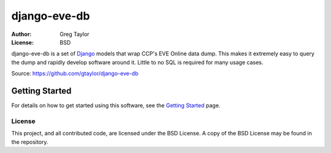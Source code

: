 =============
django-eve-db
=============

:Author: Greg Taylor
:License: BSD

django-eve-db is a set of `Django`_ models that wrap CCP's EVE Online data 
dump. This makes it extremely easy to query the dump and rapidly 
develop software around it. Little to no SQL is required for many usage cases.

Source: https://github.com/gtaylor/django-eve-db

.. _Django: http://djangoproject.com

---------------
Getting Started
---------------

For details on how to get started using this software, see the 
`Getting Started`_ page.

.. _Getting Started: https://github.com/gtaylor/django-eve-db/wiki/Getting-started

License
-------

This project, and all contributed code, are licensed under the BSD License.
A copy of the BSD License may be found in the repository.